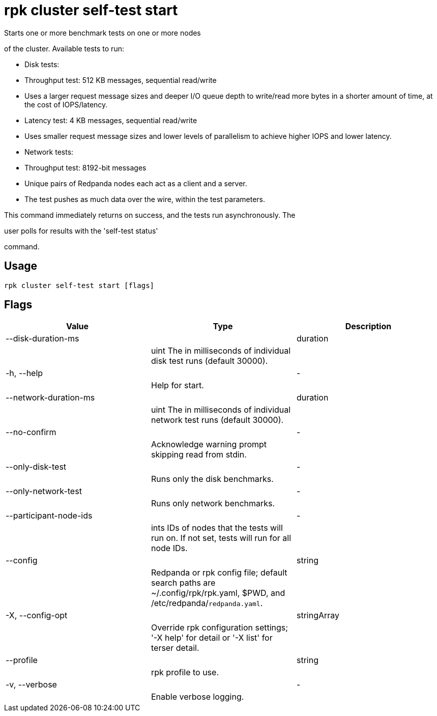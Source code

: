 = rpk cluster self-test start
:description: rpk cluster self-test start

Starts one or more benchmark tests on one or more nodes
of the cluster. Available tests to run:

* Disk tests:
  * Throughput test: 512 KB messages, sequential read/write
    * Uses a larger request message sizes and deeper I/O queue depth to write/read more bytes in a shorter amount of time, at the cost of IOPS/latency.
  * Latency test: 4 KB messages, sequential read/write
    * Uses smaller request message sizes and lower levels of parallelism to achieve higher IOPS and lower latency.

* Network tests:
  * Throughput test: 8192-bit messages
    * Unique pairs of Redpanda nodes each act as a client and a server.
    * The test pushes as much data over the wire, within the test parameters.

This command immediately returns on success, and the tests run asynchronously. The
user polls for results with the 'self-test status'
command.

== Usage

[,bash]
----
rpk cluster self-test start [flags]
----

== Flags

[cols="1m,1a,2a]
|===
|*Value* |*Type* |*Description*

|--disk-duration-ms ||duration ||uint       The  in milliseconds of individual disk test runs (default 30000). |

|-h, --help ||- ||Help for start. |

|--network-duration-ms ||duration ||uint    The  in milliseconds of individual network test runs (default 30000). |

|--no-confirm ||- ||Acknowledge warning prompt skipping read from stdin. |

|--only-disk-test ||- ||Runs only the disk benchmarks. |

|--only-network-test ||- ||Runs only network benchmarks. |

|--participant-node-ids ||- ||ints   IDs of nodes that the tests will run on. If not set, tests will run for all node IDs. |

|--config ||string ||Redpanda or rpk config file; default search paths are ~/.config/rpk/rpk.yaml, $PWD, and /etc/redpanda/`redpanda.yaml`. |

|-X, --config-opt ||stringArray ||Override rpk configuration settings; '-X help' for detail or '-X list' for terser detail. |

|--profile ||string ||rpk profile to use. |

|-v, --verbose ||- ||Enable verbose logging. |
|===